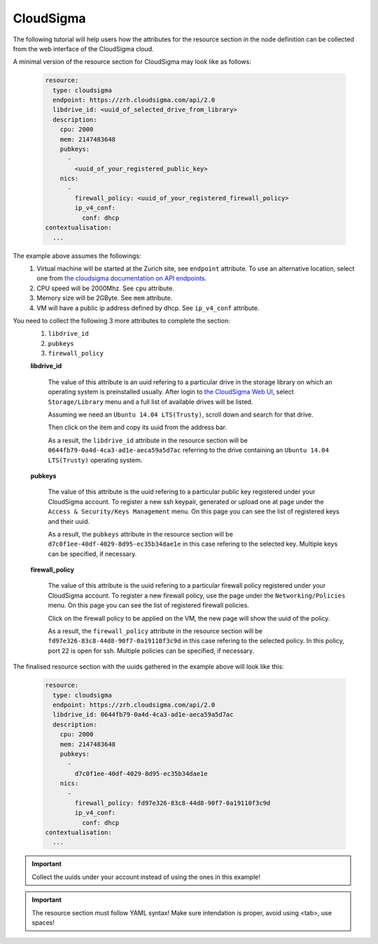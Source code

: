 
CloudSigma
==========

.. _collect_cloudsigma:

The following tutorial will help users how the attributes for the resource section in the node definition can be collected from the web interface of the CloudSigma cloud.

A minimal version of the resource section for CloudSigma may look like as follows:

  .. code:: yaml
    
            resource:
              type: cloudsigma
              endpoint: https://zrh.cloudsigma.com/api/2.0
              libdrive_id: <uuid_of_selected_drive_from_library>
              description:
                cpu: 2000
                mem: 2147483648
                pubkeys:
                  -
                    <uuid_of_your_registered_public_key>
                nics:
                  -
                    firewall_policy: <uuid_of_your_registered_firewall_policy>
                    ip_v4_conf:
                      conf: dhcp
            contextualisation:
              ...

The example above assumes the followings:
  #. Virtual machine will be started at the Zurich site, see ``endpoint`` attribute. To use an alternative location, select one from `the cloudsigma documentation on API endpoints <https://cloudsigma-docs.readthedocs.io/en/latest/general.html#api-endpoint>`_.
  #. CPU speed will be 2000Mhz. See ``cpu`` attribute.
  #. Memory size will be 2GByte. See ``mem`` attribute.
  #. VM will have a public ip address defined by dhcp. See ``ip_v4_conf`` attribute.

You need to collect the following 3 more attributes to complete the section:
 #. ``libdrive_id``
 #. ``pubkeys``
 #. ``firewall_policy``

 **libdrive_id**

    The value of this attribute is an uuid refering to a particular drive in the storage library on which an operating system is preinstalled usually. After login to `the CloudSigma Web UI <https://zrh.cloudsigma.com/ui/#/library>`_, select ``Storage/Library`` menu and a full list of available drives will be listed.

    .. image:: cloudsigma-library-drives-list.png

    Assuming we need an ``Ubuntu 14.04 LTS(Trusty)``, scroll down and search for that drive.

    .. image:: cloudsigma-library-drives-select-ubuntu.png

    Then click on the item and copy its uuid from the address bar.

    .. image:: cloudsigma-library-drives-get-ubuntu-uuid.png

    As a result, the ``libdrive_id`` attribute in the resource section will be ``0644fb79-0a4d-4ca3-ad1e-aeca59a5d7ac`` referring to the drive containing an ``Ubuntu 14.04 LTS(Trusty)`` operating system.

 **pubkeys**

    The value of this attribute is the uuid refering to a particular public key registered under your CloudSigma account. To register a new ssh keypair, generated or upload one at page under the ``Access & Security/Keys Management`` menu. On this page you can see the list of registered keys and their uuid.

    .. image:: cloudsigma-public-ssh-keys.png

    As a result, the ``pubkeys`` attribute in the resource section will be ``d7c0f1ee-40df-4029-8d95-ec35b34dae1e`` in this case refering to the selected key. Multiple keys can be specified, if necessary.

 **firewall_policy**
  
    The value of this attribute is the uuid refering to a particular firewall policy registered under your CloudSigma account. To register a new firewall policy, use the page under the ``Networking/Policies`` menu. On this page you can see the list of registered firewall policies.

    .. image:: cloudsigma-firewall-policy-list.png

    Click on the firewall policy to be applied on the VM, the new page will show the uuid of the policy.

    .. image:: cloudsigma-firewall-policy-get-uuid.png

    As a result, the ``firewall_policy`` attribute in the resource section will be ``fd97e326-83c8-44d8-90f7-0a19110f3c9d`` in this case refering to the selected policy. In this policy, port 22 is open for ssh. Multiple policies can be specified, if necessary.

The finalised resource section with the uuids gathered in the example above will look like this:

  .. code:: yaml

            resource:
              type: cloudsigma
              endpoint: https://zrh.cloudsigma.com/api/2.0
              libdrive_id: 0644fb79-0a4d-4ca3-ad1e-aeca59a5d7ac
              description:
                cpu: 2000
                mem: 2147483648
                pubkeys:
                  -
                    d7c0f1ee-40df-4029-8d95-ec35b34dae1e
                nics:
                  -
                    firewall_policy: fd97e326-83c8-44d8-90f7-0a19110f3c9d
                    ip_v4_conf:
                      conf: dhcp
            contextualisation:
              ...

.. important::
   
   Collect the uuids under your account instead of using the ones in this example!

.. important::
 
   The resource section must follow YAML syntax! Make sure intendation is proper, avoid using <tab>, use spaces!
